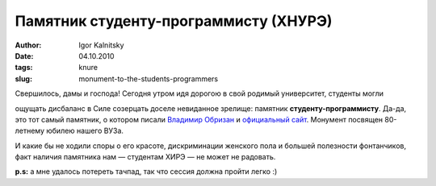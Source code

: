 ======================================
Памятник студенту-программисту (ХНУРЭ)
======================================

:author: Igor Kalnitsky
:date: 04.10.2010
:tags: knure
:slug: monument-to-the-students-programmers


Свершилось, дамы и господа! Сегодня утром идя дорогою в свой родимый
университет, студенты могли

.. role:: strike
    :class: strike

:strike:`ощущать дисбаланс в Силе` созерцать доселе невиданное зрелище:
памятник **студенту-программисту**. Да-да, это тот самый памятник, о котором
писали `Владимир Обризан`_ и `официальный сайт`_.
Монумент посвящен 80-летнему юбилею нашего ВУЗа.

.. image:: /static/images/2010/monument-for-programmer.jpg
    :alt: Monument for a student-programmer
    :align: center

И какие бы не ходили споры о его красоте, дискриминации женского пола
и большей полезности фонтанчиков, факт наличия памятника нам — студентам ХИРЭ —
не может не радовать.

**p.s:** а мне удалось потереть тачпад, так что сессия должна пройти легко :)


.. _`Владимир Обризан`: http://obrizan.blogspot.com/2010/09/blog-post_09.html
.. _`официальный сайт`: http://kture.kharkov.ua/opencms/opencms/KNURE/obwaja_informacija/news/sculpture.html?__locale=uk
